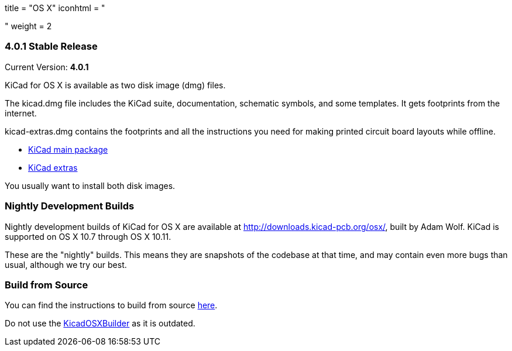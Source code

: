 +++
title = "OS X"
iconhtml = "<div><i class='fa fa-apple'></i></div>"
weight = 2
+++

=== 4.0.1 Stable Release

Current Version: *4.0.1*

KiCad for OS X is available as two disk image (dmg) files.

The kicad.dmg file includes the KiCad suite, documentation, schematic symbols, and some templates.  It gets footprints from the internet.

kicad-extras.dmg contains the footprints and all the instructions you need for making printed circuit board layouts while offline.

 - http://downloads.kicad-pcb.org/osx/stable/kicad-4.0.1.dmg[KiCad main package]
 - http://downloads.kicad-pcb.org/osx/stable/kicad-extras-4.0.1.dmg[KiCad extras]

You usually want to install both disk images.

=== Nightly Development Builds
Nightly development builds of KiCad for OS X are available at http://downloads.kicad-pcb.org/osx/, built by Adam Wolf.  KiCad is supported on OS X 10.7 through OS X 10.11.

These are the "nightly" builds.  This means they are snapshots of the codebase at that time, and may contain even more bugs than usual, although we try our best.

=== Build from Source
You can find the instructions to build from source link:http://ci.kicad-pcb.org/job/kicad-doxygen/ws/Documentation/doxygen/html/md_Documentation_development_compiling.html#build_osx[here]. 

Do not use the https://github.com/KiCad/KicadOSXBuilder[KicadOSXBuilder] as it is outdated. 
